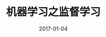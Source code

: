 #+TITLE: 机器学习之监督学习
#+DATE: 2017-01-04
#+LAYOUT: post
#+TAGS: supervised-learning, algorithm
#+CATEGORIES: bigdata
